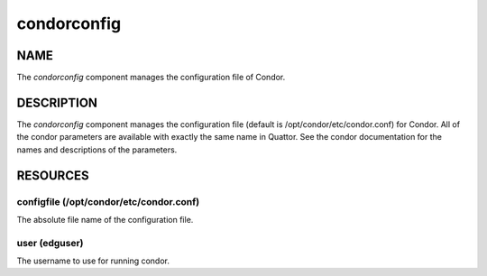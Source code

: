 
############
condorconfig
############


****
NAME
****


The \ *condorconfig*\  component manages the configuration file of 
Condor.


***********
DESCRIPTION
***********


The \ *condorconfig*\  component manages the configuration file (default
is /opt/condor/etc/condor.conf) for Condor.  All of the condor
parameters are available with exactly the same name in Quattor.  See
the condor documentation for the names and descriptions of the
parameters.


*********
RESOURCES
*********


configfile (/opt/condor/etc/condor.conf)
========================================


The absolute file name of the configuration file.


user (edguser)
==============


The username to use for running condor.


